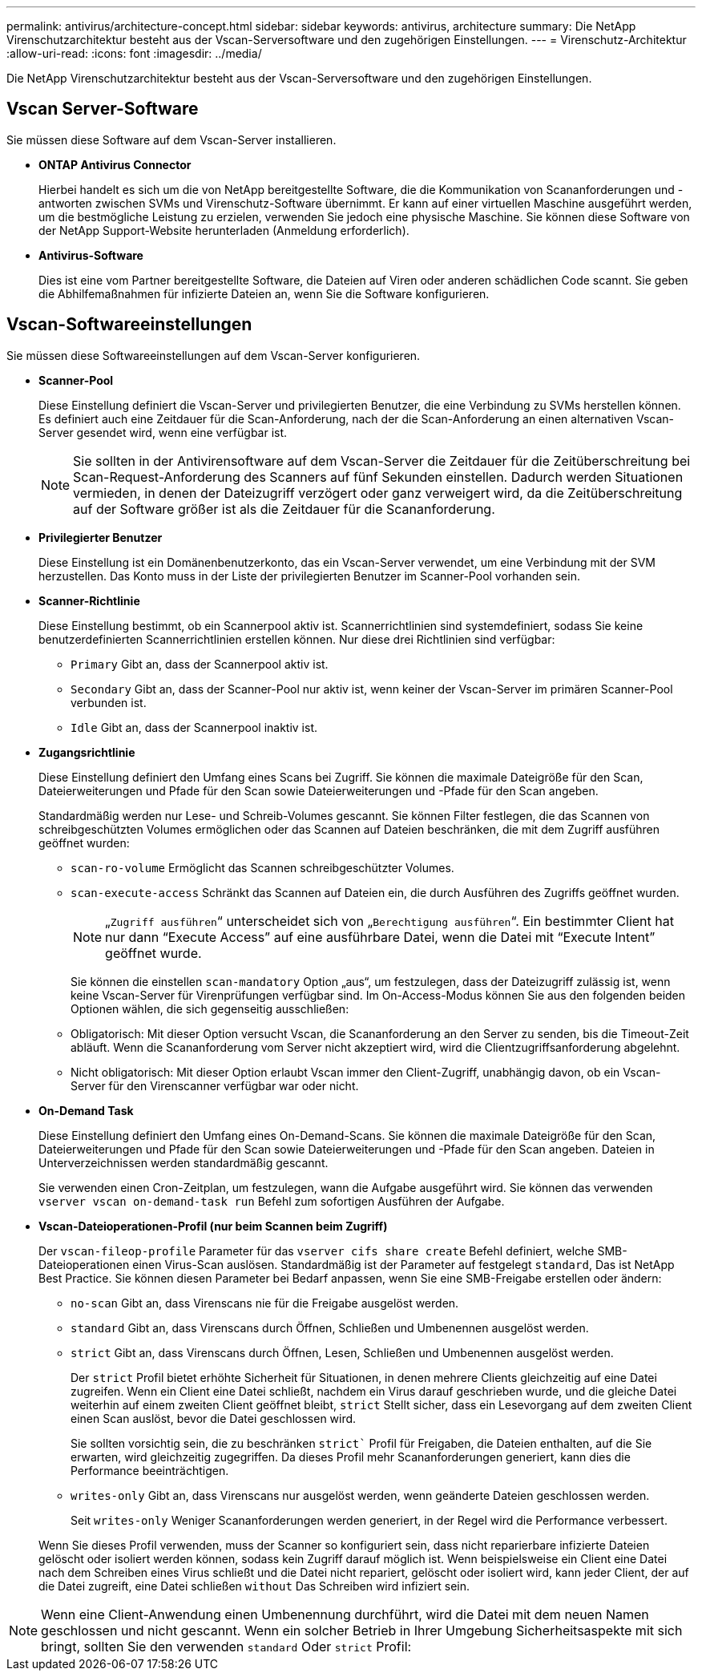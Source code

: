 ---
permalink: antivirus/architecture-concept.html 
sidebar: sidebar 
keywords: antivirus, architecture 
summary: Die NetApp Virenschutzarchitektur besteht aus der Vscan-Serversoftware und den zugehörigen Einstellungen. 
---
= Virenschutz-Architektur
:allow-uri-read: 
:icons: font
:imagesdir: ../media/


[role="lead"]
Die NetApp Virenschutzarchitektur besteht aus der Vscan-Serversoftware und den zugehörigen Einstellungen.



== Vscan Server-Software

Sie müssen diese Software auf dem Vscan-Server installieren.

* *ONTAP Antivirus Connector*
+
Hierbei handelt es sich um die von NetApp bereitgestellte Software, die die Kommunikation von Scananforderungen und -antworten zwischen SVMs und Virenschutz-Software übernimmt. Er kann auf einer virtuellen Maschine ausgeführt werden, um die bestmögliche Leistung zu erzielen, verwenden Sie jedoch eine physische Maschine. Sie können diese Software von der NetApp Support-Website herunterladen (Anmeldung erforderlich).

* *Antivirus-Software*
+
Dies ist eine vom Partner bereitgestellte Software, die Dateien auf Viren oder anderen schädlichen Code scannt. Sie geben die Abhilfemaßnahmen für infizierte Dateien an, wenn Sie die Software konfigurieren.





== Vscan-Softwareeinstellungen

Sie müssen diese Softwareeinstellungen auf dem Vscan-Server konfigurieren.

* *Scanner-Pool*
+
Diese Einstellung definiert die Vscan-Server und privilegierten Benutzer, die eine Verbindung zu SVMs herstellen können. Es definiert auch eine Zeitdauer für die Scan-Anforderung, nach der die Scan-Anforderung an einen alternativen Vscan-Server gesendet wird, wenn eine verfügbar ist.

+
[NOTE]
====
Sie sollten in der Antivirensoftware auf dem Vscan-Server die Zeitdauer für die Zeitüberschreitung bei Scan-Request-Anforderung des Scanners auf fünf Sekunden einstellen. Dadurch werden Situationen vermieden, in denen der Dateizugriff verzögert oder ganz verweigert wird, da die Zeitüberschreitung auf der Software größer ist als die Zeitdauer für die Scananforderung.

====
* *Privilegierter Benutzer*
+
Diese Einstellung ist ein Domänenbenutzerkonto, das ein Vscan-Server verwendet, um eine Verbindung mit der SVM herzustellen. Das Konto muss in der Liste der privilegierten Benutzer im Scanner-Pool vorhanden sein.

* *Scanner-Richtlinie*
+
Diese Einstellung bestimmt, ob ein Scannerpool aktiv ist. Scannerrichtlinien sind systemdefiniert, sodass Sie keine benutzerdefinierten Scannerrichtlinien erstellen können. Nur diese drei Richtlinien sind verfügbar:

+
** `Primary` Gibt an, dass der Scannerpool aktiv ist.
** `Secondary` Gibt an, dass der Scanner-Pool nur aktiv ist, wenn keiner der Vscan-Server im primären Scanner-Pool verbunden ist.
** `Idle` Gibt an, dass der Scannerpool inaktiv ist.


* *Zugangsrichtlinie*
+
Diese Einstellung definiert den Umfang eines Scans bei Zugriff. Sie können die maximale Dateigröße für den Scan, Dateierweiterungen und Pfade für den Scan sowie Dateierweiterungen und -Pfade für den Scan angeben.

+
Standardmäßig werden nur Lese- und Schreib-Volumes gescannt. Sie können Filter festlegen, die das Scannen von schreibgeschützten Volumes ermöglichen oder das Scannen auf Dateien beschränken, die mit dem Zugriff ausführen geöffnet wurden:

+
** `scan-ro-volume` Ermöglicht das Scannen schreibgeschützter Volumes.
** `scan-execute-access` Schränkt das Scannen auf Dateien ein, die durch Ausführen des Zugriffs geöffnet wurden.
+
[NOTE]
====
„`Zugriff ausführen`“ unterscheidet sich von „`Berechtigung ausführen`“. Ein bestimmter Client hat nur dann "`Execute Access`" auf eine ausführbare Datei, wenn die Datei mit "`Execute Intent`" geöffnet wurde.

====


+
Sie können die einstellen `scan-mandatory` Option „aus“, um festzulegen, dass der Dateizugriff zulässig ist, wenn keine Vscan-Server für Virenprüfungen verfügbar sind. Im On-Access-Modus können Sie aus den folgenden beiden Optionen wählen, die sich gegenseitig ausschließen:

+
** Obligatorisch: Mit dieser Option versucht Vscan, die Scananforderung an den Server zu senden, bis die Timeout-Zeit abläuft. Wenn die Scananforderung vom Server nicht akzeptiert wird, wird die Clientzugriffsanforderung abgelehnt.
** Nicht obligatorisch: Mit dieser Option erlaubt Vscan immer den Client-Zugriff, unabhängig davon, ob ein Vscan-Server für den Virenscanner verfügbar war oder nicht.


* *On-Demand Task*
+
Diese Einstellung definiert den Umfang eines On-Demand-Scans. Sie können die maximale Dateigröße für den Scan, Dateierweiterungen und Pfade für den Scan sowie Dateierweiterungen und -Pfade für den Scan angeben. Dateien in Unterverzeichnissen werden standardmäßig gescannt.

+
Sie verwenden einen Cron-Zeitplan, um festzulegen, wann die Aufgabe ausgeführt wird. Sie können das verwenden `vserver vscan on-demand-task run` Befehl zum sofortigen Ausführen der Aufgabe.

* *Vscan-Dateioperationen-Profil (nur beim Scannen beim Zugriff)*
+
Der `vscan-fileop-profile` Parameter für das `vserver cifs share create` Befehl definiert, welche SMB-Dateioperationen einen Virus-Scan auslösen. Standardmäßig ist der Parameter auf festgelegt `standard`, Das ist NetApp Best Practice. Sie können diesen Parameter bei Bedarf anpassen, wenn Sie eine SMB-Freigabe erstellen oder ändern:

+
** `no-scan` Gibt an, dass Virenscans nie für die Freigabe ausgelöst werden.
** `standard` Gibt an, dass Virenscans durch Öffnen, Schließen und Umbenennen ausgelöst werden.
** `strict` Gibt an, dass Virenscans durch Öffnen, Lesen, Schließen und Umbenennen ausgelöst werden.
+
Der `strict` Profil bietet erhöhte Sicherheit für Situationen, in denen mehrere Clients gleichzeitig auf eine Datei zugreifen. Wenn ein Client eine Datei schließt, nachdem ein Virus darauf geschrieben wurde, und die gleiche Datei weiterhin auf einem zweiten Client geöffnet bleibt, `strict` Stellt sicher, dass ein Lesevorgang auf dem zweiten Client einen Scan auslöst, bevor die Datei geschlossen wird.

+
Sie sollten vorsichtig sein, die zu beschränken `strict`` Profil für Freigaben, die Dateien enthalten, auf die Sie erwarten, wird gleichzeitig zugegriffen. Da dieses Profil mehr Scananforderungen generiert, kann dies die Performance beeinträchtigen.

** `writes-only` Gibt an, dass Virenscans nur ausgelöst werden, wenn geänderte Dateien geschlossen werden.
+
Seit `writes-only` Weniger Scananforderungen werden generiert, in der Regel wird die Performance verbessert.

+
Wenn Sie dieses Profil verwenden, muss der Scanner so konfiguriert sein, dass nicht reparierbare infizierte Dateien gelöscht oder isoliert werden können, sodass kein Zugriff darauf möglich ist. Wenn beispielsweise ein Client eine Datei nach dem Schreiben eines Virus schließt und die Datei nicht repariert, gelöscht oder isoliert wird, kann jeder Client, der auf die Datei zugreift, eine Datei schließen `without` Das Schreiben wird infiziert sein.





[NOTE]
====
Wenn eine Client-Anwendung einen Umbenennung durchführt, wird die Datei mit dem neuen Namen geschlossen und nicht gescannt. Wenn ein solcher Betrieb in Ihrer Umgebung Sicherheitsaspekte mit sich bringt, sollten Sie den verwenden `standard` Oder `strict` Profil:

====